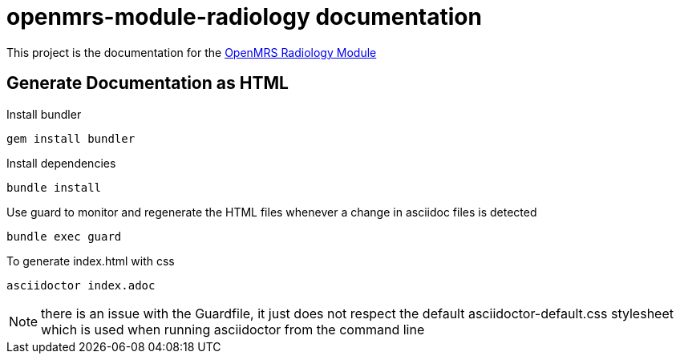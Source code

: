 = openmrs-module-radiology documentation

This project is the documentation for the https://github.com/openmrs/openmrs-module-radiology[OpenMRS Radiology Module]

== Generate Documentation as HTML

Install bundler
[source,bash]
gem install bundler

Install dependencies
[source,bash]
bundle install

Use guard to monitor and regenerate the HTML files whenever a change in
asciidoc files is detected
[source,bash]
bundle exec guard

To generate index.html with css
[source,bash]
asciidoctor index.adoc

NOTE: there is an issue with the Guardfile, it just does not respect the
default asciidoctor-default.css stylesheet which is used when running
asciidoctor from the command line

